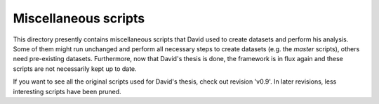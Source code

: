 Miscellaneous scripts
=====================

This directory presently contains miscellaneous scripts that David used to
create datasets and perform his analysis.  Some of them might run
unchanged and perform all necessary steps to create datasets (e.g. the
`master` scripts), others need pre-existing datasets.  Furthermore, now
that David's thesis is done, the framework is in flux again and these
scripts are not necessarily kept up to date.

If you want to see all the original scripts used for David's thesis, check
out revision 'v0.9'.  In later revisions, less interesting scripts have
been pruned.
